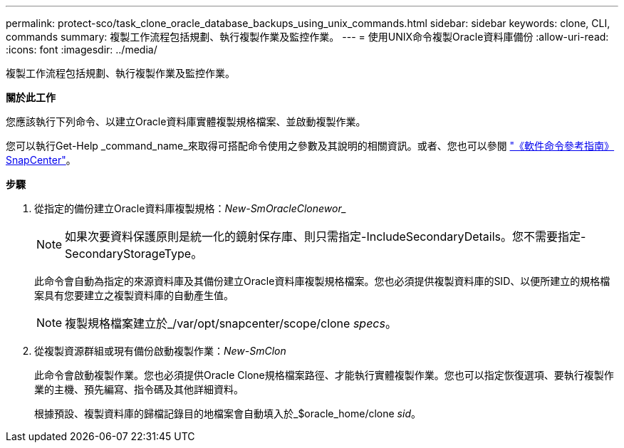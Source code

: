 ---
permalink: protect-sco/task_clone_oracle_database_backups_using_unix_commands.html 
sidebar: sidebar 
keywords: clone, CLI, commands 
summary: 複製工作流程包括規劃、執行複製作業及監控作業。 
---
= 使用UNIX命令複製Oracle資料庫備份
:allow-uri-read: 
:icons: font
:imagesdir: ../media/


[role="lead"]
複製工作流程包括規劃、執行複製作業及監控作業。

*關於此工作*

您應該執行下列命令、以建立Oracle資料庫實體複製規格檔案、並啟動複製作業。

您可以執行Get-Help _command_name_來取得可搭配命令使用之參數及其說明的相關資訊。或者、您也可以參閱 https://library.netapp.com/ecm/ecm_download_file/ECMLP2886896["《軟件命令參考指南》SnapCenter"^]。

*步驟*

. 從指定的備份建立Oracle資料庫複製規格：_New-SmOracleClonewor__
+

NOTE: 如果次要資料保護原則是統一化的鏡射保存庫、則只需指定-IncludeSecondaryDetails。您不需要指定-SecondaryStorageType。

+
此命令會自動為指定的來源資料庫及其備份建立Oracle資料庫複製規格檔案。您也必須提供複製資料庫的SID、以便所建立的規格檔案具有您要建立之複製資料庫的自動產生值。

+

NOTE: 複製規格檔案建立於_/var/opt/snapcenter/scope/clone _specs_。

. 從複製資源群組或現有備份啟動複製作業：_New-SmClon_
+
此命令會啟動複製作業。您也必須提供Oracle Clone規格檔案路徑、才能執行實體複製作業。您也可以指定恢復選項、要執行複製作業的主機、預先編寫、指令碼及其他詳細資料。

+
根據預設、複製資料庫的歸檔記錄目的地檔案會自動填入於_$oracle_home/clone _sid_。


